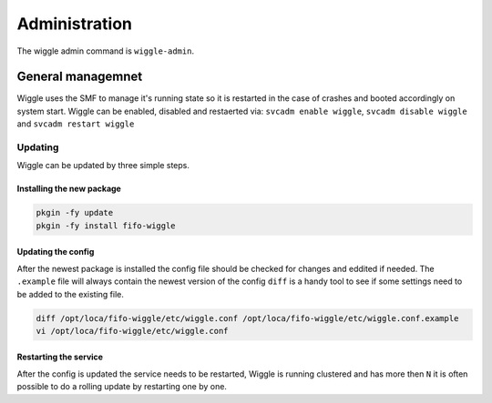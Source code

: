 .. Project-FiFo documentation master file, created by
   Heinz N. Gies on Fri Aug 15 03:25:49 2014.

**************
Administration
**************

The wiggle admin command is ``wiggle-admin``.

General managemnet
==================

Wiggle uses the SMF to manage it's running state so it is restarted in the case of crashes and booted accordingly on system start. Wiggle can be enabled, disabled and restaerted via: ``svcadm enable wiggle``, ``svcadm disable wiggle`` and ``svcadm restart wiggle``

Updating
--------
Wiggle can be updated by three simple steps.

Installing the new package
``````````````````````````

.. code-block:: bash

   pkgin -fy update
   pkgin -fy install fifo-wiggle

Updating the config
```````````````````

After the newest package is installed the config file should be checked for changes and eddited if needed. The ``.example`` file will always contain the newest version of the config ``diff`` is a handy tool to see if some settings need to be added to the existing file.

.. code-block:: bash

   diff /opt/loca/fifo-wiggle/etc/wiggle.conf /opt/loca/fifo-wiggle/etc/wiggle.conf.example
   vi /opt/loca/fifo-wiggle/etc/wiggle.conf


Restarting the service
``````````````````````
After the config is updated the service needs to be restarted, Wiggle is running clustered and has more then ``N`` it is often possible to do a rolling update by restarting one by one.

